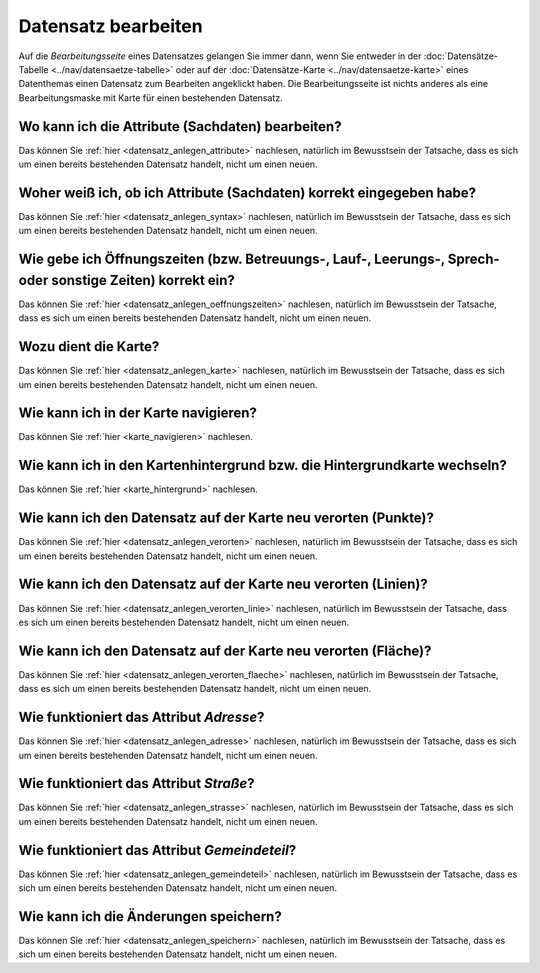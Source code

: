 .. index:: Datensatz bearbeiten

Datensatz bearbeiten
====================

Auf die *Bearbeitungsseite* eines Datensatzes gelangen Sie immer dann, wenn Sie entweder in der :doc:`Datensätze-Tabelle <../nav/datensaetze-tabelle>` oder auf der :doc:`Datensätze-Karte <../nav/datensaetze-karte>` eines Datenthemas einen Datensatz zum Bearbeiten angeklickt haben. Die Bearbeitungsseite ist nichts anderes als eine Bearbeitungsmaske mit Karte für einen bestehenden Datensatz.


.. _datensatz_bearbeiten_attribute:

Wo kann ich die Attribute (Sachdaten) bearbeiten?
-------------------------------------------------

Das können Sie :ref:`hier <datensatz_anlegen_attribute>` nachlesen, natürlich im Bewusstsein der Tatsache, dass es sich um einen bereits bestehenden Datensatz handelt, nicht um einen neuen.


.. _datensatz_bearbeiten_syntax:

Woher weiß ich, ob ich Attribute (Sachdaten) korrekt eingegeben habe?
---------------------------------------------------------------------

Das können Sie :ref:`hier <datensatz_anlegen_syntax>` nachlesen, natürlich im Bewusstsein der Tatsache, dass es sich um einen bereits bestehenden Datensatz handelt, nicht um einen neuen.


.. _datensatz_bearbeiten_oeffnungszeiten:

Wie gebe ich Öffnungszeiten (bzw. Betreuungs-, Lauf-, Leerungs-, Sprech- oder sonstige Zeiten) korrekt ein?
-----------------------------------------------------------------------------------------------------------

Das können Sie :ref:`hier <datensatz_anlegen_oeffnungszeiten>` nachlesen, natürlich im Bewusstsein der Tatsache, dass es sich um einen bereits bestehenden Datensatz handelt, nicht um einen neuen.


.. _datensatz_bearbeiten_karte:

Wozu dient die Karte?
---------------------

Das können Sie :ref:`hier <datensatz_anlegen_karte>` nachlesen, natürlich im Bewusstsein der Tatsache, dass es sich um einen bereits bestehenden Datensatz handelt, nicht um einen neuen.


.. _datensatz_bearbeiten_karte_navigieren:

Wie kann ich in der Karte navigieren?
-------------------------------------

Das können Sie :ref:`hier <karte_navigieren>` nachlesen.


.. _datensatz_bearbeiten_karte_hintergrund:

Wie kann ich in den Kartenhintergrund bzw. die Hintergrundkarte wechseln?
-------------------------------------------------------------------------

Das können Sie :ref:`hier <karte_hintergrund>` nachlesen.


.. _datensatz_bearbeiten_verorten:

Wie kann ich den Datensatz auf der Karte neu verorten (Punkte)?
---------------------------------------------------------------

Das können Sie :ref:`hier <datensatz_anlegen_verorten>` nachlesen, natürlich im Bewusstsein der Tatsache, dass es sich um einen bereits bestehenden Datensatz handelt, nicht um einen neuen.


.. _datensatz_bearbeiten_verorten_linie:

Wie kann ich den Datensatz auf der Karte neu verorten (Linien)?
---------------------------------------------------------------

Das können Sie :ref:`hier <datensatz_anlegen_verorten_linie>` nachlesen, natürlich im Bewusstsein der Tatsache, dass es sich um einen bereits bestehenden Datensatz handelt, nicht um einen neuen.


.. _datensatz_bearbeiten_verorten_flaeche:

Wie kann ich den Datensatz auf der Karte neu verorten (Fläche)?
---------------------------------------------------------------

Das können Sie :ref:`hier <datensatz_anlegen_verorten_flaeche>` nachlesen, natürlich im Bewusstsein der Tatsache, dass es sich um einen bereits bestehenden Datensatz handelt, nicht um einen neuen.


.. _datensatz_bearbeiten_adresse:

Wie funktioniert das Attribut *Adresse*?
----------------------------------------

Das können Sie :ref:`hier <datensatz_anlegen_adresse>` nachlesen, natürlich im Bewusstsein der Tatsache, dass es sich um einen bereits bestehenden Datensatz handelt, nicht um einen neuen.


.. _datensatz_bearbeiten_strasse:

Wie funktioniert das Attribut *Straße*?
---------------------------------------

Das können Sie :ref:`hier <datensatz_anlegen_strasse>` nachlesen, natürlich im Bewusstsein der Tatsache, dass es sich um einen bereits bestehenden Datensatz handelt, nicht um einen neuen.


.. _datensatz_bearbeiten_gemeindeteil:

Wie funktioniert das Attribut *Gemeindeteil*?
---------------------------------------------

Das können Sie :ref:`hier <datensatz_anlegen_gemeindeteil>` nachlesen, natürlich im Bewusstsein der Tatsache, dass es sich um einen bereits bestehenden Datensatz handelt, nicht um einen neuen.


.. _datensatz_bearbeiten_speichern:

Wie kann ich die Änderungen speichern?
--------------------------------------

Das können Sie :ref:`hier <datensatz_anlegen_speichern>` nachlesen, natürlich im Bewusstsein der Tatsache, dass es sich um einen bereits bestehenden Datensatz handelt, nicht um einen neuen.
